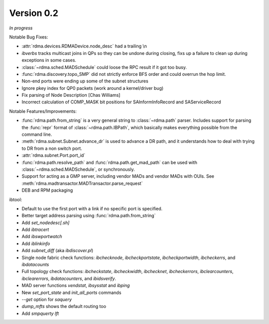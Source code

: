 Version 0.2
===========

`In progress`

Notable Bug Fixes:

- :attr:`rdma.devices.RDMADevice.node_desc` had a trailing \\n
- `ibverbs` tracks multicast joins in QPs so they can be undone during closing,
  fixs up a failure to clean up during exceptions in some cases.
- :class:`~rdma.sched.MADSchedule` could loose the RPC result if it got too busy.
- :func:`rdma.discovery.topo_SMP` did not strictly enforce BFS order and
  could overrun the hop limit.
- Non-end ports were ending up some of the subnet structures
- Ignore pkey index for QP0 packets (work around a kernel/driver bug)
- Fix parsing of Node Description [Chas Williams]
- Incorrect calculation of COMP_MASK bit positions for SAInformInfoRecord and
  SAServiceRecord

Notable Features/Improvements:

- :func:`rdma.path.from_string` is a very general string to
  :class:`~rdma.path` parser. Includes support for parsing the :func:`repr`
  format of :class:`~rdma.path.IBPath`, which basically makes everything possible
  from the command line.
- :meth:`rdma.subnet.Subnet.advance_dr` is used to advance a DR path, and it
  understands how to deal with trying to DR from a non switch port.
- :attr:`rdma.subnet.Port.port_id`
- :func:`rdma.path.resolve_path` and :func:`rdma.path.get_mad_path` can be
  used with :class:`~rdma.sched.MADSchedule`, or synchronously.
- Support for acting as a GMP server, including vendor MADs and vendor
  MADs with OUIs. See :meth:`rdma.madtransactor.MADTransactor.parse_request`
- DEB and RPM packaging

ibtool:

- Default to use the first port with a link if no specific port is specified.
- Better target address parsing using :func:`rdma.path.from_string`
- Add `set_nodedesc[.sh]`
- Add `ibtracert`
- Add `ibswportwatch`
- Add `iblinkinfo`
- Add `subnet_diff` (aka `ibdiscover.pl`)
- Single node fabric check functions: `ibchecknode`, `ibcheckportstate`,
  `ibcheckportwidth`, `ibcheckerrs`, and `ibdatacounts`
- Full topology check functions: `ibcheckstate`, `ibcheckwidth`, `ibchecknet`,
  `ibcheckerrors`, `ibclearcounters`, `ibclearerrors`, `ibdatacounters`, and
  `ibidsverify`.
- MAD server functions `vendstat`, `ibsysstat` and `ibping`
- New `set_port_state` and `init_all_ports` commands
- `--get` option for `saquery`
- `dump_mfts` shows the default routing too
- Add `smpquerty lft`
